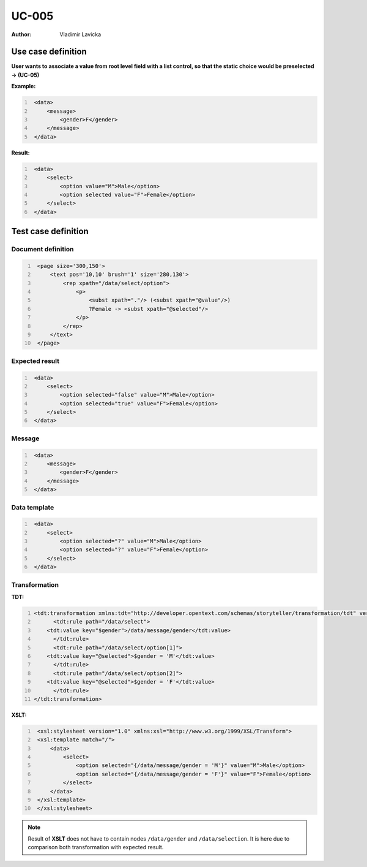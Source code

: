 ======
UC-005
======

:Author: Vladimir Lavicka


Use case definition
===================


**User wants to associate a value from root level field with a list control, 
so that the static choice would be preselected → (UC-05)**


**Example:**

.. code:: xml
   :number-lines:

    <data>
        <message>
            <gender>F</gender>
        </message>
    </data>


**Result:**


.. code:: xml
   :number-lines:
   
    <data>
        <select>
            <option value="M">Male</option>
            <option selected value="F">Female</option>
        </select>
    </data>
    


Test case definition
====================

Document definition
-------------------

.. code:: xml
   :number-lines:
   :name: content UC-005

    <page size='300,150'>
        <text pos='10,10' brush='1' size='280,130'>
            <rep xpath="/data/select/option">
                <p>
                    <subst xpath="."/> (<subst xpath="@value"/>)
                    ?Female -> <subst xpath="@selected"/>
                </p>
            </rep>
        </text>
    </page>


Expected result
---------------

.. code:: xml
   :number-lines:
   :name: instance UC-005

    <data>
        <select>
            <option selected="false" value="M">Male</option>
            <option selected="true" value="F">Female</option>
        </select>
    </data>


Message
-------

.. code:: xml
   :number-lines:
   :name: source UC-005

    <data>
        <message>
            <gender>F</gender>
        </message>
    </data>


Data template
-------------

.. code:: xml
   :number-lines:
   :name: template UC-005

    <data>
        <select>
            <option selected="?" value="M">Male</option>
            <option selected="?" value="F">Female</option>
        </select>
    </data>


Transformation
--------------

:TDT:

.. code:: xml
   :number-lines:
   :name: transformation UC-005

   <tdt:transformation xmlns:tdt="http://developer.opentext.com/schemas/storyteller/transformation/tdt" version="1.0">
	 <tdt:rule path="/data/select">
       <tdt:value key="$gender">/data/message/gender</tdt:value>
	 </tdt:rule>
	 <tdt:rule path="/data/select/option[1]">
       <tdt:value key="@selected">$gender = 'M'</tdt:value>
	 </tdt:rule>
	 <tdt:rule path="/data/select/option[2]">
       <tdt:value key="@selected">$gender = 'F'</tdt:value>
	 </tdt:rule>
   </tdt:transformation>


:XSLT:

.. code:: xml
   :number-lines:
   :name: xslt UC-005

    <xsl:stylesheet version="1.0" xmlns:xsl="http://www.w3.org/1999/XSL/Transform">
    <xsl:template match="/">
        <data>
            <select>
                <option selected="{/data/message/gender = 'M'}" value="M">Male</option>
                <option selected="{/data/message/gender = 'F'}" value="F">Female</option>
            </select>
        </data>
    </xsl:template>
    </xsl:stylesheet>


.. note:: Result of **XSLT** does not have to contain nodes ``/data/gender`` 
   and ``/data/selection``.  It is here due to comparison both transformation 
   with expected result.
   
